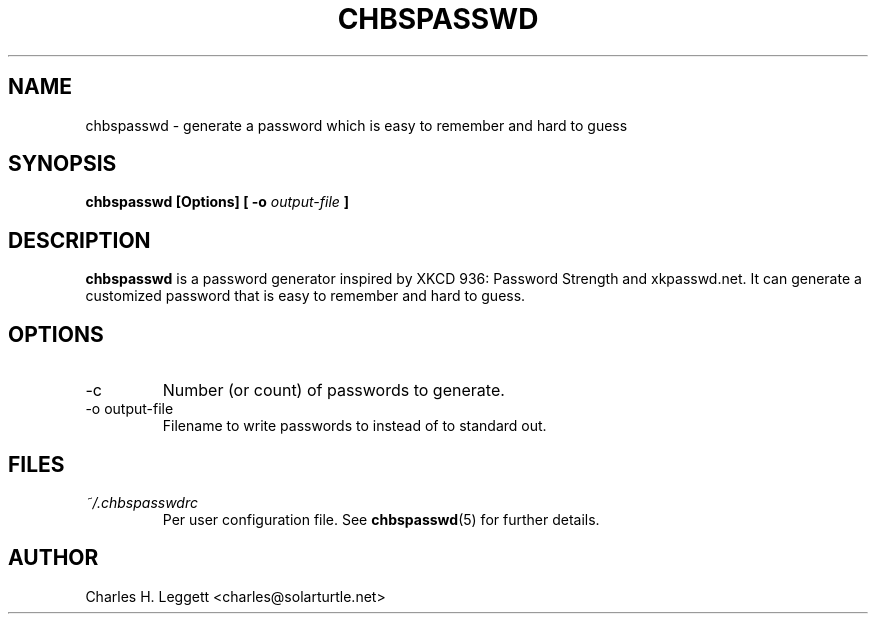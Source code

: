 .\" Man page describing chbspasswd
.\"
.\" Copyright (C) 2013-2014, Charles H. Leggett
.\"
.\" %%%LICENSE_START(GPLv3+_DOC_FULL)
.\" This is free documentation; you can redistribute it and/or
.\" modify it under the terms of the GNU General Public License as
.\" published by the Free Software Foundation; either version 3 of
.\" the License, or (at your option) any later version.
.\"
.\" The GNU General Public License's references to "object code"
.\" and "executables" are to be interpreted as the output of any
.\" document formatting or typesetting system, including
.\" intermediate and printed output.
.\"
.\" This manual is distributed in the hope that it will be useful,
.\" but WITHOUT ANY WARRANTY; without even the implied warranty of
.\" MERCHANTABILITY or FITNESS FOR A PARTICULAR PURPOSE.  See the
.\" GNU General Public License for more details.
.\"
.\" You should have received a copy of the GNU General Public
.\" License along with this manual; if not, see
.\" <http://www.gnu.org/licenses/>.
.\" %%%LICENSE_END
.\"
.\" Process this file with
.\" groff -man -Tascii chbspasswd.1
.\"
.TH CHBSPASSWD 1 "2013-12-10" chbspasswd "User Manual"
.SH NAME
chbspasswd \- generate a password which is easy to remember and hard to guess
.SH SYNOPSIS
.B chbspasswd [Options] [ -o
.I output-file
.B ]
.SH DESCRIPTION
.B chbspasswd
is a password generator inspired by XKCD 936: Password Strength and xkpasswd.net. It can generate a customized password that is easy to remember and hard to guess.
.SH OPTIONS
.IP -c
Number (or count) of passwords to generate.
.IP "-o output-file"
Filename to write passwords to instead of to standard out.
.SH FILES
.I ~/.chbspasswdrc
.RS
Per user configuration file. See
.BR chbspasswd (5)
for further details.
.SH AUTHOR
Charles H. Leggett <charles@solarturtle.net>
